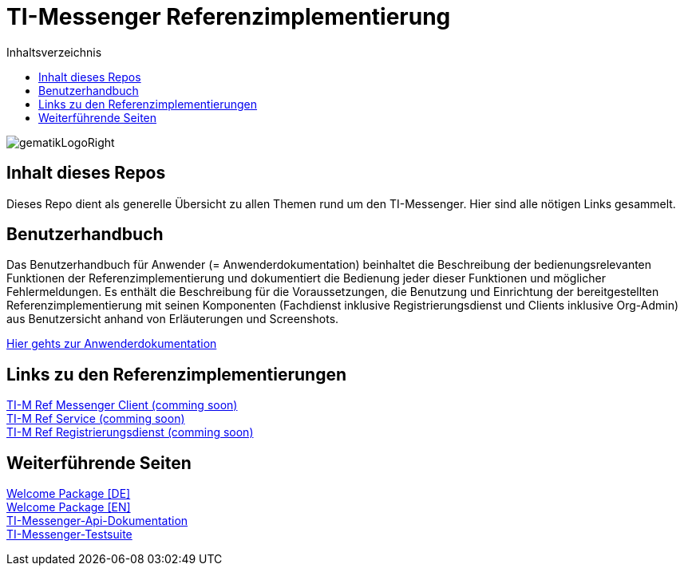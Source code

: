 :imagesdir: ./doc/images
:toc-title: Inhaltsverzeichnis
:toc:

= TI-Messenger Referenzimplementierung

image::gematikLogoRight.png[float="right"]

== Inhalt dieses Repos

Dieses Repo dient als generelle Übersicht zu allen Themen rund um den TI-Messenger.
Hier sind alle nötigen Links gesammelt.

== Benutzerhandbuch

Das Benutzerhandbuch für Anwender (= Anwenderdokumentation) beinhaltet die Beschreibung der bedienungsrelevanten Funktionen der Referenzimplementierung und dokumentiert die Bedienung jeder dieser Funktionen und möglicher Fehlermeldungen.
Es enthält die Beschreibung für die Voraussetzungen, die Benutzung und Einrichtung der bereitgestellten Referenzimplementierung mit seinen Komponenten (Fachdienst inklusive Registrierungsdienst und Clients inklusive Org-Admin) aus Benutzersicht anhand von Erläuterungen und Screenshots.

link:doc/Anwenderdokumentation.pdf[Hier gehts zur Anwenderdokumentation]

== Links zu den Referenzimplementierungen

link:https://comingsoon[TI-M Ref Messenger Client (comming soon)] +
link:https://comingsoon[TI-M Ref Service (comming soon)] +
link:https://comingsoon[TI-M Ref Registrierungsdienst (comming soon)] +

== Weiterführende Seiten

link:https://gematikde.sharepoint.com/:w:/s/PTNeo/EczX7AFGfBdNrCYghzGsHz4BbSoYhV63QMmDCdz7x9zLpg?e=7wG3c[Welcome Package &#91;DE&#93;] +
link:https://gematikde.sharepoint.com/:w:/s/PTNeo/ETwc10F5Ha1KmlM8NEsetl8BtEumSDgu56AK-PNiZ0-e1Q?e=ySZROI[Welcome Package &#91;EN&#93;] +
link:https://github.com/gematik/api-ti-messenger[TI-Messenger-Api-Dokumentation] +
link:https://github.com/gematik/TI-Messenger-Testsuite[TI-Messenger-Testsuite] +
